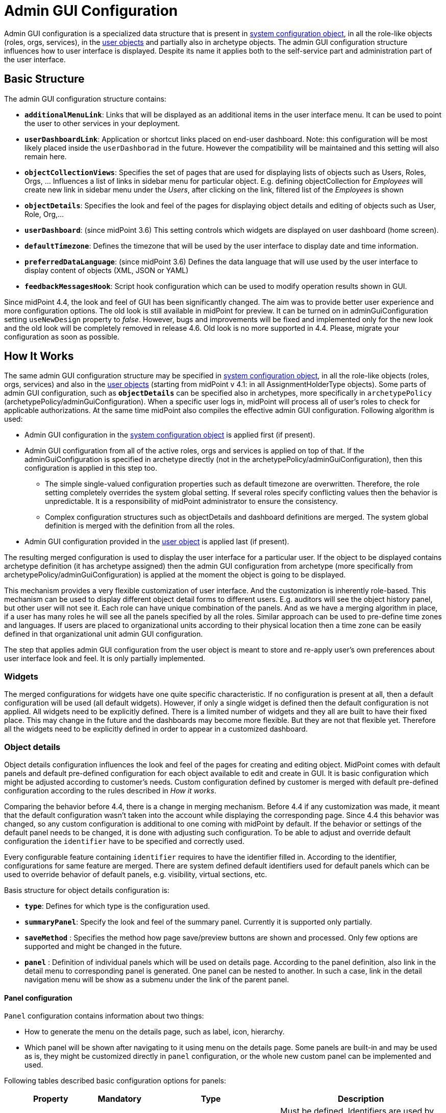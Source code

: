 = Admin GUI Configuration
:page-wiki-name: Admin GUI Configuration
:page-wiki-id: 24085280
:page-wiki-metadata-create-user: semancik
:page-wiki-metadata-create-date: 2017-02-17T11:05:38.577+01:00
:page-wiki-metadata-modify-user: honchar
:page-wiki-metadata-modify-date: 2020-03-10T12:05:23.328+01:00
:page-keywords: [ "adminGuiConfig" ]
:page-upkeep-status: yellow
:page-toc: top

Admin GUI configuration is a specialized data structure that is present in xref:/midpoint/reference/concepts/system-configuration-object/[system configuration object], in all the role-like objects (roles, orgs, services), in the xref:/midpoint/architecture/archive/data-model/midpoint-common-schema/usertype/[user objects] and partially also in archetype objects. The admin GUI configuration structure influences how to user interface is displayed.
Despite its name it applies both to the self-service part and administration part of the user interface.


== Basic Structure

The admin GUI configuration structure contains:

* `*additionalMenuLink*`: Links that will be displayed as an additional items in the user interface menu.
It can be used to point the user to other services in your deployment.

* `*userDashboardLink*`: Application or shortcut links placed on end-user dashboard.
Note: this configuration will be most likely placed inside the `userDashborad` in the future.
However the compatibility will be maintained and this setting will also remain here.

* `*objectCollectionViews*`: Specifies the set of pages that are used for displaying lists of objects such as Users, Roles, Orgs, ... Influences a list of links in sidebar menu for particular object. E.g. defining objectCollection for _Employees_ will create new link in sidebar menu under the _Users_, after clicking on the link, filtered list of the _Employees_ is shown

* `*objectDetails*`: Specifies the look and feel of the pages for displaying object details and editing of objects such as User, Role, Org,...

* `*userDashboard*`: (since midPoint 3.6) This setting controls which widgets are displayed on user dashboard (home screen).

* `*defaultTimezone*`: Defines the timezone that will be used by the user interface to display date and time information.

* `*preferredDataLanguage*`: (since midPoint 3.6) Defines the data language that will use used by the user interface to display content of objects (XML, JSON or YAML)

* `*feedbackMessagesHook*`: Script hook configuration which can be used to modify operation results shown in GUI.


Since midPoint 4.4, the look and feel of GUI has been significantly changed. The aim was to provide better user experience and more configuration options. The old look is still available in midPoint for preview. It can be turned on in adminGuiConfiguration setting `useNewDesign` property to _false_. However, bugs and improvements will be fixed and implemented only for the new look and the old look will be completely removed in release 4.6. Old look is no more supported in 4.4. Please, migrate your configuration as soon as possible.

== How It Works

The same admin GUI configuration structure may be specified in xref:/midpoint/reference/concepts/system-configuration-object/[system configuration object], in all the role-like objects (roles, orgs, services) and also in the xref:/midpoint/architecture/archive/data-model/midpoint-common-schema/usertype/[user objects] (starting from midPoint v 4.1: in all AssignmentHolderType objects). Some parts of admin GUI configuration, such as `*objectDetails*` can be specified also in archetypes, more specifically in `archetypePolicy` (archetypePolicy/adminGuiConfiguration).
When a specific user logs in, midPoint will process all of user's roles to check for applicable authorizations.
At the same time midPoint also compiles the effective admin GUI configuration.
Following algorithm is used:

* Admin GUI configuration in the xref:/midpoint/reference/concepts/system-configuration-object/[system configuration object] is applied first (if present).

* Admin GUI configuration from all of the active roles, orgs and services is applied on top of that. If the adminGuiConfiguration is specified in archetype directly (not in the archetypePolicy/adminGuiConfiguration), then this configuration is applied in this step too.


** The simple single-valued configuration properties such as default timezone are overwritten.
Therefore, the role setting completely overrides the system global setting.
If several roles specify conflicting values then the behavior is unpredictable.
It is a responsibility of midPoint administrator to ensure the consistency.

** Complex configuration structures such as objectDetails and dashboard definitions are merged.
The system global definition is merged with the definition from all the roles.


* Admin GUI configuration provided in the xref:/midpoint/architecture/archive/data-model/midpoint-common-schema/usertype/[user object] is applied last (if present).


The resulting merged configuration is used to display the user interface for a particular user. If the object to be displayed contains archetype definition (it has archetype assigned) then the admin GUI configuration from archetype (more specifically from archetypePolicy/adminGuiConfiguration) is applied at the moment the object is going to be displayed.

This mechanism provides a very flexible customization of user interface.
And the customization is inherently role-based.
This mechanism can be used to display different object detail forms to different users.
E.g. auditors will see the object history panel, but other user will not see it.
Each role can have unique combination of the panels.
And as we have a merging algorithm in place, if a user has many roles he will see all the panels specified by all the roles.
Similar approach can be used to pre-define time zones and languages.
If users are placed to organizational units according to their physical location then a time zone can be easily defined in that organizational unit admin GUI configuration.

The step that applies admin GUI configuration from the user object is meant to store and re-apply user's own preferences about user interface look and feel.
It is only partially implemented.

=== Widgets
The merged configurations for widgets have one quite specific characteristic.
If no configuration is present at all, then a default configuration will be used (all default widgets).
However, if only a single widget is defined then the default configuration is not applied.
All widgets need to be explicitly defined.
There is a limited number of widgets and they all are built to have their fixed place.
This may change in the future and the dashboards may become more flexible.
But they are not that flexible yet.
Therefore all the widgets need to be explicitly defined in order to appear in a customized dashboard.

=== Object details
Object details configuration influences the look and feel of the pages for creating and editing object. MidPoint comes with default panels and default pre-defined configuration for each object available to edit and create in GUI. It is basic configuration which might be adjusted according to customer's needs. Custom configuration defined by customer is merged with default pre-defined configuration according to the rules described in _How it works_.

Comparing the behavior before 4.4, there is a change in merging mechanism. Before 4.4 if any customization was made, it meant that the default configuration wasn't taken into the account while displaying the corresponding page. Since 4.4 this behavior was changed, so any custom configuration is additional to one coming with midPoint by default. If the behavior or settings of the default panel needs to be changed, it is done with adjusting such configuration. To be able to adjust and override default configuration the `identifier` have to be specified and correctly used.

Every configurable feature containing `identifier` requires to have the identifier filled in. According to the identifier, configurations for same feature are merged. There are system defined default identifiers used for default panels which can be used to override behavior of default panels, e.g. visibility, virtual sections, etc.

Basis structure for object details configuration is:

* `*type*`: Defines for which type is the configuration used.

* `*summaryPanel*`: Specify the look and feel of the summary panel. Currently it is supported only partially.

* `*saveMethod*` : Specifies the method how page save/preview buttons are shown and processed. Only few options are supported and might be changed in the future.

* `*panel*` : Definition of individual panels which will be used on details page. According to the panel definition, also link in the detail menu to corresponding panel is generated. One panel can be nested to another. In such a case, link in the detail navigation menu will be show as a submenu under the link of the parent panel.

==== Panel configuration

`Panel` configuration contains information about two things:

* How to generate the menu on the details page, such as label, icon, hierarchy.

* Which panel will be shown after navigating to it using menu on the details page. Some panels are built-in and may be used as is, they might be customized directly in `panel` configuration, or the whole new custom panel can be implemented and used.

Following tables described basic configuration options for panels:
[%autowidth]
|===
| Property | Mandatory | Type | Description

| identifier
| YES
| String
| Must be defined. Identifiers are used by merging algorithm. According to them, the configuration from different places (different roles, system configuration, archetypes) are merged together. Without identifier defined, it is not possible to merge the configurations correctly. Default panels have system defined identifiers stated in the table bellow.(TODO pointer to table)

| description
| NO
| String
| Free-form description (comment) intended for system administrator. Description will NOT be displayed as any part of the UI feature. The purpose is to explain the purpose or configuration details.

| display
| Yes
| DisplayType
| It is used to display the link in the menu. Currently, only `label` and `icon/cssClass` are used.

| visibility
| NO
| UserInterfaceElementVisibilityType
| Defines if the panel, and thus link in the menu on details page will be visible. Default value is automatic. If the panel should not be accessible, the value has to be set to `hidden`,

| displayOrder
| NO
| Integer
| It is used to specify order of the links in menu on details page. If there is a need to change the order of the link in the menu on details page, the `displayOrder` has to be set. E.g. on user details page, `Projections` are displayed as a second link in the menu. If they should be displayed later, ut has to be configured.

| applicableForOperation
| NO
| OperationTypeType
| Used to distinguish in which situation the panel will be visible.
If nothing specified, configuration will be applicable for both add and modify operations.
E.g. there might be panels applicable only when modifying user.
In such a case, `applicableForOperation` must be set to `modify`.

| container
| NO
| VirtualContainersSpeficiationType
| Used to specify custom grouping of the attributes.
According to it, virtual containers/sections are then generated in GUI.
As an example, the user might need to reorganize attributes to some logic block such as personal info, basic info, additional info.
Each of this section should have only attributes which belong to it, e.g. given name, family name, date of the birth are attributes corresponding to the personal info.
Basic info section will contain attributes describing organizationalUnit, emailAddress or job position and additional info will contain attributes about user's nickname and so on.

| panelType
| NO
| String
| Unique identifier pointing to the panel which will be shown. There are built-in panels in midPoint mostly mentioned in the table (TODO ref to table), but also custom panel can be implemented and used here.

| listView
| NO
| GuiObjectListViewType
| This is experimental and only partially supported. It can be used with table panels to specify object collection that will be used to select object in the view and to specify columns which will the showing table have.

| panel
| NO
| ContainerPanelConfigurationType
| Sub-panel definition. If defined, it will be placed as a submenu of parent panel configuration in the menu on details page.

| default
| NO
| Boolean
| If the panel is set to default = true, that after navigating to object details, this panel will be shown by default.
Only one panel can be default. In midPoint, each object type has its default panel defined. If there is a wish to change it, make sure there is only one panel set to default = true at the end.
|===

It is very important to be aware of difference between `identifier` and `panelType`. The attribute `identifier` points to the concrete instance of the panel idenfied by the `identifier`. This `identifier` is used to identify the same panel across different places where is might be configured and according to the `identifier` all related configurations are merged. The attribute `panelType` represents the type of the panel which will be instantiated and used to represent data. There might be different `panel` configurations with different `identifier` for the same `panelType`. In such a case, different menu links on details page will be generated and each will display instantiated `panelType` with the corresponding configuration in `panel`.

MidPoint itself comes with default panels with the identifiers specified. Those are stated in the tables bellow divided by the types for which they applies.

Panels applicable for all AssignmentHolderType object (except ResourceType):
[%autowidth]
|===
| Panel | Identifier | Description | Default order | Panel type

| Basic
| `basic`
| Panel displaying default properties, such as name, fullName, ...
| 10
| basic
|===

Panels applicable for all FocusType objects:
[%autowidth]
|===
| Panel | Identifier | Description | Default order

| Projections
| `projections`
| Table with listed projections and possibility to show projection details.
| 20

| Assignments
| `assignments`
| No panel at all, just to group different types of assignments under one details navigation
| 30

| All assignments
| `allAssignments`
| Panel for all assignments. In details menu present as a submenu of `assignments`
| 10

| Construction assignments
| `constructionAssignments`
| Panel for resource assignments. In details menu present as a submenu of `assignments`
| 50

| Indirect assignments
| `indirectAssignments`
| Panel showing direct and also indirect assignemnts. In details menu present as a submenu of `assignments`
|

| Data protection assignments
| `dataProtectionAssignments`
| Experimental, showing data protection assignments. In details menu present as a submenu of `assignments`
|

| Org assignments
| `orgAssignments`
| Panel for org assignments. In details menu present as a submenu of `assignments`
| 30

| Role assignments
| `roleAssignments`
| Panel for role assignments. In details menu present as a submenu of `assignments`
| 20

| Service assignments
| `serviceAssignments`
| Panel for service assignments. In details menu present as a submenu of `assignments`
| 40

| Password
| `password`
| Password panel, might be grouped under credentials in the future
| 50

| Activation
| `activation`
|
| 40

| Cases
| `focusCases`
| Table of cases related to the object. E.g. waiting approval cases for user, etc.
| 70

| History
| `history`
| History panel for object.
| 60

| Triggers
| `focusTriggers`
| Table of triggers related to the object.
| 110
|===

Panel applicable for all AbstractRoleType objects:

[%autowidth]
|===
| Panel | Identifier | Description | Default order

| Applicable policies
| `applicablePolicies`
|
| 60

| Inducements
| `inducements`
| No panel at all, just to group different types of inducements under one details navigation
| 70

| Policy rule assignments
| `policyRuleAssignments`
| Policy ryle related assignemnts.In details menu present as a submenu of `assignments`.
| 60

| Focus mappings assignments
| `focusMappingsAssignments`
| Focus mappings assignments. In details menu present as a submenu of `assignments`.
| 70

| All inducements
| `allInducements`
|
| 10

| Construction inducements
| `constructionInducements`
|
| 50

| Focus mappings inducements
| `focusMappingsInducements`
|
| 80

| Induced entitlements
| `inducedEntitlements`
|
| 70

| Org inducements
| `orgInducements`
|
| 30

| Policy rule inducements
| `policyRuleInducements`
|
| 60

| Role inducements
| `roleInducements`
|
| 20

| Service inducements
| `serviceInducements`
|
| 40
|===

Panels applicable only for users:
[%autowidth]
|===
| Panel | Identifier | Description | Default order

| Consent assignments
| `gdprAssignments`
| Experimental, consent related assignments. In details menu present as a submenu of `assignments`.
|

| Personas
| `personas`
|
| 80

| Delegations
| `userDelegations`
|
| 90

| Delegated to me
| `delegatedToMe`
|
| 100
|===

Panels applicable only for roles:

[%autowidth]
|===
| Panel | Identifier | Description | Default order

| Role members
| `roleMembers`
|
| 80

| Role governance
| `roleGovernance`
|
| 90
|===

Panels applicable only for services:

[%autowidth]
|===
| Panel | Identifier | Description | Default order

| Service members
| `serviceMembers`
|
| 80

| Service governance
| `serviceGovernance`
|
| 90

|===

Panels applicable onlu for archetypes:

[%autowidth]
|===
| Panel | Identifier | Description | Default order


| Archetype members
| `archetypeMembers`
|
| 80

| Archetype governance
| `archetypeGovernance`
|
| 90

| Archetype policy
| `archetypePolicy`
|
| 140
|===

Panels applicable only for organizations:

[%autowidth]
|===
| Panel | Identifier | Description | Default order

| Org members
| `orgMembers`
|
| 60

| Org governance
| `orgGovernance`
|
| 70
|===

Panels applicable only for cases:

[%autowidth]
|===
| Panel | Identifier | Description

| Approval case
| `approvalCase`
|

| Case work item
| `caseWorkItems`
|

| Child cases
| `childCases`
|

| Manual case
| `manualCase`
|

| Operation request case
| `operationRequestCase`
|
|===

Panels applicable only for object collections:

[%autowidth]
|===
| Panel | Identifier | Description | Default order

| Base collection
| `baseCollection`
|
| 40

| Default view
| `defaultView`
|
| 50

| Domain
| `domain`
|
| 60

| Collection options
| `objectCollectionOptions`
|
| 70
|===

Panels applicable only for object templates:
[%autowidth]
|===
| Panel | Identifier | Description | Default order

| Object template items
| `objectTemplateItems`
|
| 30

| Iteration specification
| `iterationSpecification`
|
| 20

| Object template mappings
| `objectTemplateMappings`
|
| 40
|===

Panels applicable only for reports:

[%autowidth]
|===
| Panel | Identifier | Description | Default order

| Collection parameter
| `reportCollectionParameter`
|
| 90

| Collection subreport
| `reportCollectionSubreport`
|
| 100

| Collection view
| `reportCollectionView`
|
| 80
|===

Panels applicable only for resources:
[%autowidth]
|===
| Panel | Identifier | Description | Default order

| Resource accounts
| `resourceAccounts`
|
| 30

| Connector
| `resourceConnector`
|
| 70

| Resource details
| `resourceDetails`
|
| 10

| Resource entitlements
| `resourceEntitlement`
|
| 40

| Resource generics
| `resourceGenerics`
|
| 50

| Resource tasks
| `resourceTasks`
|
| 20
|===

Panels applicable only for tasks:

[%autowidth]
|===
| Panel | Identifier | Description | Default order

| Statistics
| `statistics`
|
| 50

| Activity
| `activity`
|
| 15

| Control flow
| `controlFlow`
| Show under `Activity` details menu
| 20

| Distribution
| `distribution`
| Show under `Activity` details menu
| 20

| Environmental performance
| `environmentalPerformance`
| Shown under `Performance` details menu
| 50

| Task errors
| `taskErrors`
|
| 50

| Internal performance
| `internalPerformance`
| Shown under `Performance` details menu
| 50

| Operations
| `operation`
|
| 60

| Performance
| `performance`
| No panel at all, used only to group different types od statistics
| 50

| Reporting
| `reporting`
| Show under `Activity` details menu
| 50

| Results
| `results`
|
| 70

| Schedule
| `schedule`
|
| 15

| Subtasks and worker threads
| `subtasks`
|
| 50

| Work
| `work`
| Specific work definition configured in archetype is displayed.
| 10
|===

Panels applicable only for system configuration:

[%autowidth]
|===
| Panel | Identifier | Description | Default order

| Additional menu links
| `additionalMenuLinkPanel`
|
| 20

| Appenders
| `appendersPanel`
|
| 40

| Class loggers
| `classLoggersPanel`
|
| 20

| Configurable user dashboards
| `configurableUserDashboardPanel`
|
| 60

| Custom transports
| `customTransportPanel`
|
| 50

| Event handler
| `eventHandlerPanel`
|
| 10

| File transports
| `fileTransportPanel`
|
| 40

| Global policy rules
| `globalPolicyRulePanel`
|
| 20

| Legacy notifications UI
| `legacyNotificationPanel`
|
| 100

| Logging configuration
| `loggingPanel`
|
| 10

| Mail transports
| `mailTransportPanel`
|
| 20

| Object collections views
| `objectCollectionViewsPanel`
|
| 40

| Object details
| `objectDetailsPanel`
|
| 50

| Object policies
| `objectPolicyPanel`
|
| 10

| Profiling configuration
| `profilingPanel`
|
| 10

| Relations configuration
| `relationsPanel`
|
| 30

| SMS transports
| `smsTransportPanel`
|
| 30

| Subsystem logging
| `subSystemLoggersPanel`
|
|

| User dashboard links
| `userDashboardLinkContentPanel`
|
| 30
|===




== Examples


=== Show Only Some Default Forms

Suppose you want to show only "Basic", "Password", "Activation" and "Assignment" panels in the user details page.
Then you can define a role like this:

[source,xml]
----
<role>
     ...
     <adminGuiConfiguration>
        <objectDetails>
            <objectDetailsPage>
              <type>c:UserType</type>
              <panel>
                <identifier>projections</identifier>
                <visibility>hidden</visibility>
              </panel>
              <panel>
                <identifier>focusCases</identifier>
                <visibility>hidden</visibility>
              </panel>
              <panel>
                <identifier>history</identifier>
                <visibility>hidden</visibility>
              </panel>
              <panel>
                <identifier>focusTriggers</identifier>
                <visibility>hidden</visibility>
              </panel>
              <panel>
                <identifier>personas</identifier>
                <visibility>hidden</visibility>
              </panel>
              <panel>
                <identifier>userDelegations</identifier>
                <visibility>hidden</visibility>
              </panel>
              <panel>
                <identifier>delegatedToMe</identifier>
                <visibility>hidden</visibility>
              </panel>
            </objectDetailsPage>
        </objectDetails>
    </adminGuiConfiguration>
</role>
----

If user has this role then he will see only basic, password, activation and assignments menu links.
The projections, history and other menu links will be hidden.
Of course, if the user has more roles that gives access to more panels than he will see these tabs as well.

=== Customize assignments views

With new configuration there are several options how to cutomize assignemnts views. E.g.:

. Hiding "All assignments" panel.
+
[source,xml]
----
<adminGuiConfiguration>
    <objectDetails>
        <objectDetailsPage>
          <type>c:UserType</type>
          <panel>
              <identifier>assignments</identifier>
              <panel>
                  <identifier>allAssignments</identifier>
                  <visibility>hidden</visibility>
              </panel>
            </panel>
        </objectDetailsPage>
    </objectDetails>
</adminGuiConfiguration>
----


. Hiding "All assignments" panel and showing its contents in "Assignments" directly
+
[source,xml]
----
<adminGuiConfiguration>
    <objectDetails>
        <objectDetailsPage>
          <type>c:UserType</type>
          <panel>
              <identifier>assignments</identifier>
              <panelType>allAssignments</panelType>
              <panel>
                  <identifier>allAssignments</identifier>
                  <visibility>hidden</visibility>
              </panel>
            </panel>
        </objectDetailsPage>
    </objectDetails>
</adminGuiConfiguration>
----

. Change display name and icon for "Service assignments".
+
[source,xml]
----
<adminGuiConfiguration>
  <objectDetails>
    <objectDetailsPage>
      <type>c:UserType</type>
      <panel>
          <identifier>assignments</identifier>
          <panel>
              <identifier>serviceAssignments</identifier>
              <display>
                <label>Applications</label>
                <icon>
                  <cssClass>fa fa-gamepad</cssClass>
                </icon>
              </display>
          </panel>
        </panel>
    </objectDetailsPage>
  </objectDetails>
</adminGuiConfiguration>
----

. Define custom collection for role assignments with default role panel.
+
[source,xml]
----
<adminGuiConfiguration>
  <objectDetails>
    <objectDetailsPage>
      <type>c:UserType</type>
      <panel>
          <identifier>assignments</identifier>
          <panel>
              <identifier>custom-role-assignments</identifier>
              <display>
                  <label>My own role assignments</label>
                  <tooltip>Custom assignments table requests</tooltip>
              </display>
              <panelType>roleAssignments</panelType>
              <listView>
                  <identifier>role-assignmnets-view</identifier>
                  <collection>
                      <collectionRef oid="e97b857f-3228-4df5-a920-67157b77d736" relation="org:default" type="c:ObjectCollectionType">
                          <!-- Custom collection definigion (mainly filtering) -->
                      </collectionRef>
                  </collection>
              </listView>
            </panel>
        </panel>
    </objectDetailsPage>
  </objectDetails>
</adminGuiConfiguration>
----

. Customize role assignment details by creating virtual sections.
+
[source,xml]
----
<adminGuiConfiguration>
  <objectDetails>
    <objectDetailsPage>
      <type>c:UserType</type>
      <panel>
          <identifier>assignments</identifier>
          <panel>
              <identifier>roleAssignments</identifier>
              <container>
                  <identifier>basicAssignmentAttributes</identifier>
                  <display>
                      <label>Description attributes</label>
                  </display>
                  <item>
                      <path>assignment/documentation</path>
                  </item>
                  <item>
                      <path>assignment/description</path>
                  </item>
              </container>
              <panelType>roleAssignments</panelType>
          </panel>
        </panel>
    </objectDetailsPage>
  </objectDetails>
</adminGuiConfiguration>
----

. Customize assignment menu - show only role and org assignments on top level.
+
[source,xml]
----
<adminGuiConfiguration>
  <objectDetails>
    <objectDetailsPage>
      <type>c:UserType</type>
      <panel>
          <identifier>assignments</identifier>
          <visibility>hidden</visibility>
      </panel>
      <panel>
          <identifier>top-role-assignments</identifier>
          <display>
            <label>Roles</label>
            <icon>
              <cssClass>fe fe-role</cssClass>
            </icon>
          </display>
          <panelType>roleAssignments</panelType>
      </panel>
      <panel>
          <identifier>top-org-assignments</identifier>
          <display>
            <label>Orgs</label>
            <icon>
              <cssClass>fa fa-building</cssClass>
            </icon>
          </display>
          <panelType>orgAssignments</panelType>
      </panel>
    </objectDetailsPage>
  </objectDetails>
</adminGuiConfiguration>
----

=== Virtual sections for different panel

Suppose you need to somehow re-arrange basic properties for object or you have a lot of extension attributes which need to be divided to different sections. Since midPoint 4.4 it is possible to use _virtual sections_ for different panels. Bellow are some examples:

. Virtual sections for user basic panel.
+
[source,xml]
----
<adminGuiConfiguration>
  <objectDetails>
    <objectDetailsPage>
      <type>c:UserType</type>
      <panel>
          <identifier>basic</identifier>
          <container>
              <identifier>basicAttributes</identifier>
              <display>
                  <label>Basic attributes</label>
              </display>
              <item>
                  <path>familyName</path>
              </item>
              <item>
                  <path>givenName</path>
              </item>
              <item>
                  <path>fullName</path>
              </item>
          </container>
          <container>
              <identifier>contactAttributes</identifier>
              <display>
                  <label>Contact attributes</label>
              </display>
              <item>
                  <path>emailAddress</path>
              </item>
              <item>
                  <path>telephoneNumber</path>
              </item>
              <item>
                  <path>employeeNumber</path>
              </item>
          </container>
          <panelType>basic</panelType>
      </panel>
    </objectDetailsPage>
  </objectDetails>
</adminGuiConfiguration>
----

. Custom panel with multi-value extension attribute
+
[source,xml]
----
<adminGuiConfiguration>
  <objectDetails>
    <objectDetailsPage>
      <type>c:UserType</type>
      <panel>
          <identifier>address-panel</identifier>
          <description>Custom panel for multivalue extension attribute address</description>
          <display>
              <label>Address</label>
              <icon>
                  <cssClass>fa fa-map-o</cssClass>
              </icon>
          </display>
          <container>
              <identifier>address</identifier>
              <display>
                  <label>Address</label>
              </display>
              <path xmlns:ext="http://example.com/midpoint">c:extension/ext:address</path>
          </container>
          <panelType>formPanel</panelType>
      </panel>
    </objectDetailsPage>
  </objectDetails>
</adminGuiConfiguration>
----

. Virtual section on role assignment details panel
+
[source,xml]
----
<adminGuiConfiguration>
  <objectDetails>
    <objectDetailsPage>
      <type>c:UserType</type>
      <panel>
          <identifier>assignments</identifier>
          <panel>
              <identifier>roleAssignments</identifier>
              <container>
                  <identifier>basicAssignmentAttributes</identifier>
                  <display>
                      <label>Description attributes</label>
                  </display>
                  <item>
                      <path>assignment/documentation</path>
                  </item>
                  <item>
                      <path>assignment/description</path>
                  </item>
              </container>
              <panelType>roleAssignments</panelType>
          </panel>
        </panel>
    </objectDetailsPage>
  </objectDetails>
</adminGuiConfiguration>
----

=== Change order in menu link

Change ordering of the menu links in details panel.

[source,xml]
----
<adminGuiConfiguration>
  <objectDetails>
    <objectDetailsPage>
      <type>c:UserType</type>
      <panel>
          <identifier>password</identifier>
          <displayOrder>11</displayOrder>
      </panel>
      <panel>
          <identifier>activation</identifier>
          <displayOrder>12</displayOrder>
      </panel>
    </objectDetailsPage>
  </objectDetails>
</adminGuiConfiguration>
----

=== Change default panel

Set another panel as `basic` panel to be shown as a default panel after opening user details page.

[source,xml]
----
<adminGuiConfiguration>
  <objectDetails>
    <objectDetailsPage>
      <type>c:UserType</type>
      <panel>
          <identifier>password</identifier>
          <default>true</default>
      </panel>
      <panel>
          <identifier>basic</identifier>
          <default>false</default>
      </panel>
    </objectDetailsPage>
  </objectDetails>
</adminGuiConfiguration>
----

=== New Custom Form in a Role

TODO:


=== Hiding User Dashboard Widgets

Following example can be used to customize the look of the user dashboard (home screen).

[source,xml]
----
<role>
     <name>Common User</name>
     ...
     <adminGuiConfiguration>
        <userDashboard>
            <widget>
                <identifier>http://midpoint.evolveum.com/xml/ns/public/gui/component-3/dashboard/widget#shortcuts</identifier>
                <visibility>automatic</visibility>
            </widget>
            <widget>
                <identifier>http://midpoint.evolveum.com/xml/ns/public/gui/component-3/dashboard/widget#myRequests</identifier>
                <visibility>automatic</visibility>
            </widget>
        </userDashboard>
    </adminGuiConfiguration>
</role>
----

The users that have this role will see only a very limited dashboard.
They will see only the shortcuts and "my requests" box.
There will be no search, no work items, not anything else.

Let's have another role:

[source,xml]
----
<role>
     <name>Approver</name>
     ...
     <adminGuiConfiguration>
        <userDashboard>
            <widget>
                <identifier>http://midpoint.evolveum.com/xml/ns/public/gui/component-3/dashboard/widget#myWorkItems</identifier>
                <visibility>automatic</visibility>
            </widget>
        </userDashboard>
    </adminGuiConfiguration>
</role>
----

This role defines just one widget.
Therefore if a user has just this one role then he will see only the workitems widget.
But if the user has both roles then the configuration will be merged and he will see all three widgets.

Possible visibility values are:

[%autowidth]
|===
| Value | Description

| automatic
| The element will be visible if the authorisations of the current user allows to see (at least a part) of the content that the element displays.


| visible
| The element will be always visible.


| vacant
| The element will not be visible.
Not even if the authorizations allow to see its content.
But if any other role specifies the element as visible or automatic then it will be visible.
This setting is easily overridden.


| hidden
| The element is never visible.
Even if any other role specifies the element as visible then the element will still remain invisible.
This setting cannot be overridden


|===

Possible widget identifiers on the self dashboard page:

[%autowidth]
|===
| Identifier | Widget

| `http://midpoint.evolveum.com/xml/ns/public/gui/component-3/dashboard/widget#search`
| Search widget


| `http://midpoint.evolveum.com/xml/ns/public/gui/component-3/dashboard/widget#myWorkItems`
| User work items data widget


| `http://midpoint.evolveum.com/xml/ns/public/gui/component-3/dashboard/widget#shortcuts`
| Dashboard links widget


| `http://midpoint.evolveum.com/xml/ns/public/gui/component-3/dashboard/widget#myRequests`
| User requests data widget


| `http://midpoint.evolveum.com/xml/ns/public/gui/component-3/dashboard/widget#myAssignments`
| User assignments data widget


| `http://midpoint.evolveum.com/xml/ns/public/gui/component-3/dashboard/widget#myAccounts`
| User accounts data widget


|===


=== Custom columns configuration

To customize columns in the object list table, please, see use the following example

[source,xml]
----
<!-- configuring custom columns for the user objects table -->

<adminGuiConfiguration>
   <objectCollectionViews>
      <objectCollectionView>
         <identifier>allUsers</identifiers>
         <!-- use your existing objectCollectionView identifier
         or allUsers to override default user list columns -->
         <type>UserType</type>
         <column>
            <name>nameColumn</name>
            <path>name</path>
            <display>
               <label>Login</label>
            </display>
         </column>
         <column>
            <name>givenNameColumn</name>
            <path>givenName</path>
            <previousColumn>nameColumn</previousColumn>
         </column>
         <column>
            <name>familyNameColumn</name>
            <path>familyName</path>
            <previousColumn>givenNameColumn</previousColumn>
         </column>
      </objectCollectionView>
   </objectCollectionViews>
</adminGuiConfiguration>
----

image::custom-columns-2022-03-18.png[]


Column can be configured with the following attributes

[%autowidth]
|===
| Attribute | Description

| `name`
| Column name (identifier).
This element is not displayed to the user.
It is used for identification of the column and referencing (e.g. previous column).
The column definitions that have the same name in different layers (global, role, user) will be merged together.


| `description`
| Free-form description.
It is not displayed to the user.
It is supposed to be used by system administrators to explain the purpose of the configuration.


| `path`
| Path of the item (property) that this form display or that is taken as an primary input for the expression (planned for future).
Even if expression is used to display the column value, we need some reference field that will be used to sort the table when sorting by this column is selected.
We cannot sort by the output of the expression as that is not stored in the repo.


| `display`
a| Specification of column display properties.
This can be used to override the default column label or presentation style. `display` attribute can contain:

* `label`

* `tooltip` (not implemented yet)

* `help` (not implemented yet)

* `cssStyle` (not implemented yet)

* `cssClass` (not implemented yet)


| `visibility`
| Defines, whether this column will be visible or it will be hidden. +
If not specified then it defaults to automatic visibility.


| `previousColumn`
| Name of the column that has to be displayed before this column.
This value defines ordering in which the columns should be displayed.
The first column has no value in this element.
If there are multiple columns that specify the same preceding columns then the implementation may choose any ordering of such columns.
However, the algorithm should be deterministic: the same ordering should be used every time (alphabeting ordering based on `path` or displayOrder from the schema are good candidates for deterministic ordering).

|===


== Custom actions for object lists

Starting from midpoint 3.9, there is a possibility to configure a custom action to be run from the object list table.
This functionality is intended e.g. to start the specified task template for one object or for a group of the selected objects.
To configure custom actions, please, use the following example

[source,xml]
----
<adminGuiConfiguration>
    <objectCollectionViews>
            <objectCollectionView>
                <type>c:UserType</type>
                <action>
                    <name>Custom action</name>
                    <display>
                        <label>Run task template</label>
                    </display>
                    <taskTemplateRef xmlns:tns="http://midpoint.evolveum.com/xml/ns/public/common/common-3" oid="78a39955-743b-480f-86c0-9dbeafdbaba6" relation="org:default" type="tns:TaskType">
                        <!-- Change description task template -->
                    </taskTemplateRef>
                </action>
            </objectCollectionView>
        </objectCollectionViews>
</adminGuiConfiguration>
----

Xml for the task template object you can find by the link:https://github.com/Evolveum/midpoint-samples/blob/master/samples/tasks/templates/task-template-change-description.xml[following link]. After custom action is configured in the admin gui configuration section, you can find action link among menu items on the appropriate type object list panel.image::custom_action_screen.png[]


== Admin GUI Configuration and Authorizations

At the first sight the use of admin GUI configuration to define object forms and dashboard widgets may seem to be redundant.
It may look that xref:/midpoint/reference/security/authorization/[authorization] mechanism provides the same services.
But there are subtle differences.

* The authorization mechanism is designed to answer one very specific question: _can subject S do action A with object O?_ However, in user interface it is often desired to hide information that the user is entitled to see.
E.g. maybe we do not want to display the default _assignments_ tab (even though the user can read assignments) because we want to replace it with a simplified custom tab.
Maybe we do not want to display some dashboard widgets to keep the dashboard simple.
There may be many use cases when authorizations allow something but we still do not want to display it.

* The authorizations are designed for very easy, efficient and unambiguous merging.
The authorizations defined by many roles are all executed together.
It is not good if one authorization allows something (e.g. read access to `assignment` container in the user object) but other authorization subtly influences the decision (e.g. do not display the default assignments tab).
It is best if all authorizations in midPoint remain "positive" (`allow` authorizations).
If we want to follow that principle then we would need special authorization for every little GUI element and typical end user will need to have them all.
This is very likely to multiply the number of required authorization and it might easily make the system unmaintainable.

* The authorizations are designed to be very efficient.
They are evaluated for every operation (even several times in some cases).
We have to do this as authorizations are our security barrier and there must be no way how to go around them.
We do not really want to overuse authorizations as that may impact system performance.
On the other hand, look and feel of user interface is not critical.
We can afford to pre-process the settings and keep a cached copy of the results.
We do not need to re-evaluate it every time.

However, the autorizations and the admin GUI configuration work together in several cases.

Firstly, shortcuts and menu links may explicitly specify an authorization (action) that is required for this shortcut/link to be displayed:

[source,xml]
----
    <adminGuiConfiguration>
        <userDashboardLink>
            <targetUrl>http://example.com/swashbuckle</targetUrl>
            <label>Swashbuckle</label>
            <authorization>http://example.com/xml/ns/autz-1#swashbuckle</authorization>
        </userDashboardLink>
    </adminGuiConfiguration>
----

This link will be displayed only if the user has authorization that allow the action specified in the link.

Secondly, inclusion of default forms and the `automatic` visibility mode of widgets are authorization-sensitive.
This means that form or widget will be displayed only if the user has access to the data that are displayed.


== Feedback Messages Hook

Feedback messages hook configuration allows operation result preprocessing before it's shown in GUI.
Currently processed OperationResultType is set as "input" variable available in script.
Script should return OperationResultType.
If script returns null, then result is dropped and not shown on page.
To see changes made in this part of configuration, user needs to do logout/login as they are cached in session.

[source,xml]
----
<adminGuiConfiguration>
   <feedbackMessagesHook>
      <operationResultHook>
         <script>
            <code>
               import com.evolveum.midpoint.xml.ns._public.common.common_3.*;

               // input is OperationResultType
               input.setStatus(OperationResultStatusType.IN_PROGRESS);
               input.setMessage("Have a nice day");

               // if result has userFriendlyMessage filled in, then it takes precedence and it's show in UI as "main"
               // result message (not in result details), as you can see in this commented out example

               // LocalizableMessageType msg = new LocalizableMessageType();
               // msg.setKey("PageRepositoryQuery.resultException");
               // msg.setFallbackMessage("Some fallback if we can't translate key"); // otherwise result message will be used

               //
               // // params can be added for translation
               // LocalizableMessageArgumentType arg = new LocalizableMessageArgumentType();
               // arg.setValue("'Some cool value'");
               // msg.getArgument().add(arg);
               //
               // input.setUserFriendlyMessage(msg);

               return input;
            </code>
         </script>
      </operationResultHook>
   </feedbackMessagesHook>
</adminGuiConfiguration>
----

== Notes

=== Classpath scanning

Different panels and pages are searched via annotations on classes, e.g. `@PageDescriptor`, `@PanelInstance`, and others.
In versions prior 4.5 (4.4.2) whole classpath was used to search for such annotated classes.
In midPoint version 4.5 (4.4.2) and newer default search scope is package `com.evolveum.midpoint`.
It is possible to extend search scope, for example when using maven overlay with custom code.
Extension can be done via setting property `midpoint.additionalPackagesToScan` with comma separated package names in `${midpoint.home}/application.yml` like so:

[source, yaml]
----
midpoint:
  additionalPackagesToScan: org.example.acme,com.acme
----

== Security

Some parts of admin GUI configuration may contain xref:/midpoint/reference/expressions/expressions/[expressions]. Expressions are pieces of code that are executed inside midPoint server.
As such expressions has to be inherently trusted.
Therefore do not allow untrusted users to define sensitive parts of admin GUI configuration.


== See Also

* xref:/midpoint/reference/concepts/system-configuration-object/[System Configuration Object]

* xref:/midpoint/reference/security/authorization/[Authorization]

* xref:/midpoint/reference/admin-gui/collections-views/show-only-active-users/[Show Only Active Users HOWTO]
